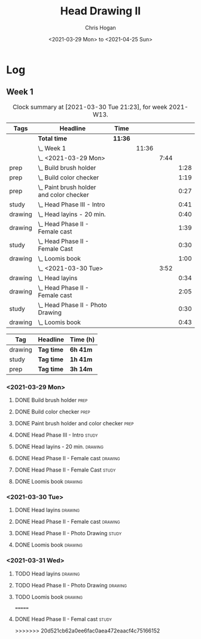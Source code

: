 #+TITLE: Head Drawing II
#+AUTHOR: Chris Hogan
#+DATE: <2021-03-29 Mon> to <2021-04-25 Sun>

* Log
** Week 1
  #+BEGIN: clocktable :scope subtree :maxlevel 6 :block thisweek :tags t
  #+CAPTION: Clock summary at [2021-03-30 Tue 21:23], for week 2021-W13.
  | Tags    | Headline                                     | Time    |       |      |      |
  |---------+----------------------------------------------+---------+-------+------+------|
  |         | *Total time*                                 | *11:36* |       |      |      |
  |---------+----------------------------------------------+---------+-------+------+------|
  |         | \_  Week 1                                   |         | 11:36 |      |      |
  |         | \_    <2021-03-29 Mon>                       |         |       | 7:44 |      |
  | prep    | \_      Build brush holder                   |         |       |      | 1:28 |
  | prep    | \_      Build color checker                  |         |       |      | 1:19 |
  | prep    | \_      Paint brush holder and color checker |         |       |      | 0:27 |
  | study   | \_      Head Phase III - Intro               |         |       |      | 0:41 |
  | drawing | \_      Head layins - 20 min.                |         |       |      | 0:40 |
  | drawing | \_      Head Phase II - Female cast          |         |       |      | 1:39 |
  | study   | \_      Head Phase II - Female Cast          |         |       |      | 0:30 |
  | drawing | \_      Loomis book                          |         |       |      | 1:00 |
  |         | \_    <2021-03-30 Tue>                       |         |       | 3:52 |      |
  | drawing | \_      Head layins                          |         |       |      | 0:34 |
  | drawing | \_      Head Phase II - Female cast          |         |       |      | 2:05 |
  | study   | \_      Head Phase II - Photo Drawing        |         |       |      | 0:30 |
  | drawing | \_      Loomis book                          |         |       |      | 0:43 |
  #+END:
#+BEGIN: clocktable-by-tag :scope subtree :maxlevel 6 :match ("drawing" "study" "prep")
| Tag     | Headline   | Time (h) |
|---------+------------+----------|
| drawing | *Tag time* | *6h 41m* |
|---------+------------+----------|
| study   | *Tag time* | *1h 41m* |
|---------+------------+----------|
| prep    | *Tag time* | *3h 14m* |

#+END:
*** <2021-03-29 Mon>
**** DONE Build brush holder                                           :prep:
     :LOGBOOK:
     CLOCK: [2021-03-29 Mon 07:50]--[2021-03-29 Mon 09:18] =>  1:28
     :END:
**** DONE Build color checker                                          :prep:
     :LOGBOOK:
     CLOCK: [2021-03-29 Mon 10:10]--[2021-03-29 Mon 11:29] =>  1:19
     :END:
**** DONE Paint brush holder and color checker                         :prep:
     :LOGBOOK:
     CLOCK: [2021-03-29 Mon 13:15]--[2021-03-29 Mon 13:42] =>  0:27
     :END:
**** DONE Head Phase III - Intro                                      :study:
     :LOGBOOK:
     CLOCK: [2021-03-29 Mon 12:33]--[2021-03-29 Mon 13:14] =>  0:41
     :END:
**** DONE Head layins - 20 min.                                     :drawing:
     :LOGBOOK:
     CLOCK: [2021-03-29 Mon 18:04]--[2021-03-29 Mon 18:44] =>  0:40
     :END:
**** DONE Head Phase II - Female cast                               :drawing:
     :LOGBOOK:
     CLOCK: [2021-03-29 Mon 18:45]--[2021-03-29 Mon 20:24] =>  1:39
     :END:
**** DONE Head Phase II - Female Cast :study:
     :LOGBOOK:
     CLOCK: [2021-03-29 Mon 22:00]--[2021-03-29 Mon 22:30] =>  0:30
     :END:
**** DONE Loomis book                                               :drawing:
     :LOGBOOK:
     CLOCK: [2021-03-29 Mon 20:24]--[2021-03-29 Mon 21:24] =>  1:00
     :END:
*** <2021-03-30 Tue>
**** DONE Head layins                                               :drawing:
     :LOGBOOK:
     CLOCK: [2021-03-30 Tue 18:01]--[2021-03-30 Tue 18:35] =>  0:34
     :END:
**** DONE Head Phase II - Female cast                               :drawing:
     :LOGBOOK:
     CLOCK: [2021-03-30 Tue 18:35]--[2021-03-30 Tue 20:40] =>  2:05
     :END:
**** DONE Head Phase II - Photo Drawing                               :study:
     :LOGBOOK:
     CLOCK: [2021-03-30 Tue 22:00]--[2021-03-30 Tue 22:30] =>  0:30
     :END:
**** DONE Loomis book                                               :drawing:
     :LOGBOOK:
     CLOCK: [2021-03-30 Tue 20:40]--[2021-03-30 Tue 21:23] =>  0:43
     :END:
*** <2021-03-31 Wed>
**** TODO Head layins                                               :drawing:
**** TODO Head Phase II - Photo Drawing                             :drawing:
**** TODO Loomis book                                               :drawing:

=======
**** DONE Head Phase II - Femal cast                                  :study:
     :LOGBOOK:
     CLOCK: [2021-03-29 Mon 22:00]--[2021-03-29 Mon 22:25] =>  0:25
     :END:
>>>>>>> 20d521cb62a0ee6fac0aea472eaacf4c75166152

